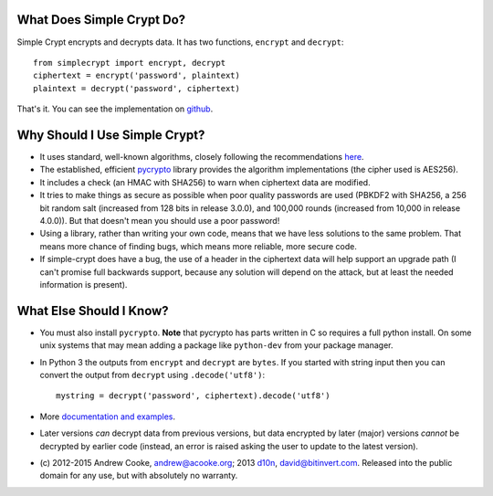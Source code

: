 What Does Simple Crypt Do?
--------------------------

Simple Crypt encrypts and decrypts data.  It has two functions, ``encrypt``
and ``decrypt``::

    from simplecrypt import encrypt, decrypt
    ciphertext = encrypt('password', plaintext)
    plaintext = decrypt('password', ciphertext)

That's it.  You can see the implementation on
`github <https://github.com/andrewcooke/simple-crypt/blob/master/src/simplecrypt/__init__.py>`_.

Why Should I Use Simple Crypt?
------------------------------

* It uses standard, well-known algorithms, closely following the
  recommendations `here
  <http://www.daemonology.net/blog/2009-06-11-cryptographic-right-answers.html>`_.

* The established, efficient `pycrypto <https://www.dlitz.net/software/pycrypto>`_
  library provides the algorithm implementations (the cipher used is AES256).

* It includes a check (an HMAC with SHA256) to warn when ciphertext
  data are modified.

* It tries to make things as secure as possible when poor quality
  passwords are used (PBKDF2 with SHA256, a 256 bit random salt
  (increased from 128 bits in release 3.0.0), and 100,000 rounds
  (increased from 10,000 in release 4.0.0)).  But that doesn't mean
  you should use a poor password!

* Using a library, rather than writing your own code, means that we
  have less solutions to the same problem.  That means more chance of
  finding bugs, which means more reliable, more secure code.

* If simple-crypt does have a bug, the use of a header in the
  ciphertext data will help support an upgrade path (I can't promise
  full backwards support, because any solution will depend on the
  attack, but at least the needed information is present).

What Else Should I Know?
------------------------

* You must also install ``pycrypto``.  **Note** that pycrypto has
  parts written in C so requires a full python install.  On some unix
  systems that may mean adding a package like ``python-dev`` from your
  package manager.

* In Python 3 the outputs from ``encrypt`` and ``decrypt`` are
  ``bytes``.  If you started with string input then you can convert
  the output from ``decrypt`` using ``.decode('utf8')``::

    mystring = decrypt('password', ciphertext).decode('utf8')


* More `documentation and examples <https://github.com/andrewcooke/simple-crypt>`_.

* Later versions *can* decrypt data from previous versions, but data
  encrypted by later (major) versions *cannot* be decrypted by earlier
  code (instead, an error is raised asking the user to update to the
  latest version).

* (c) 2012-2015 Andrew Cooke, andrew@acooke.org;
  2013 `d10n <https://github.com/d10n>`_, david@bitinvert.com.
  Released into the public domain for any use, but with absolutely no warranty.


